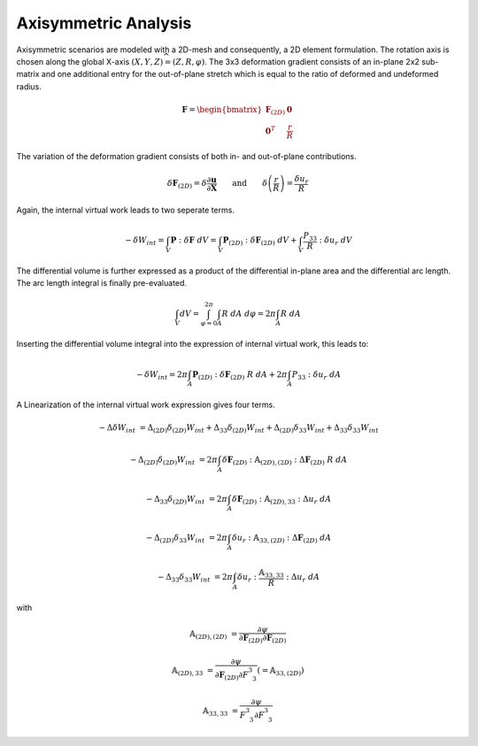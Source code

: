 Axisymmetric Analysis
---------------------

Axisymmetric scenarios are modeled with a 2D-mesh and consequently, a 2D element formulation. The rotation axis is chosen along the global X-axis :math:`(X,Y,Z) \widehat{=} (Z,R,\varphi)`. The 3x3 deformation gradient consists of an in-plane 2x2 sub-matrix and one additional entry for the out-of-plane stretch which is equal to the ratio of deformed and undeformed radius.

..  math::
    
    \boldsymbol{F} = \begin{bmatrix} \boldsymbol{F}_{(2D)} & \boldsymbol{0} \\ \boldsymbol{0}^T & \frac{r}{R} \end{bmatrix}

The variation of the deformation gradient consists of both in- and out-of-plane contributions.

..  math::
    
    \delta \boldsymbol{F}_{(2D)} = \delta \frac{\partial \boldsymbol{u}}{\partial \boldsymbol{X}} \qquad \text{and} \qquad \delta \left(\frac{r}{R}\right) = \frac{\delta u_r}{R}

Again, the internal virtual work leads to two seperate terms.

..  math::
    
    -\delta W_{int} = \int_V \boldsymbol{P} : \delta \boldsymbol{F} \ dV = \int_V \boldsymbol{P}_{(2D)} : \delta \boldsymbol{F}_{(2D)} \ dV + \int_V \frac{P_{33}}{R} : \delta u_r \ dV

The differential volume is further expressed as a product of the differential in-plane area and the differential arc length. The arc length integral is finally pre-evaluated.

..  math::

    \int_V dV = \int_{\varphi=0}^{2\pi} \int_A R\ dA\ d\varphi = 2\pi \int_A R\ dA

Inserting the differential volume integral into the expression of internal virtual work, this leads to:

..  math::
    
    -\delta W_{int} = 2\pi \int_A \boldsymbol{P}_{(2D)} : \delta \boldsymbol{F}_{(2D)} \ R \ dA + 2\pi \int_A P_{33} : \delta u_r \ dA

A Linearization of the internal virtual work expression gives four terms.

..  math::
    
    -\Delta \delta W_{int} &= \Delta_{(2D)} \delta_{(2D)} W_{int} + \Delta_{33} \delta_{(2D)} W_{int} + \Delta_{(2D)} \delta_{33} W_{int} + \Delta_{33} \delta_{33} W_{int}

    -\Delta_{(2D)} \delta_{(2D)} W_{int} &= 2\pi \int_A \delta \boldsymbol{F}_{(2D)} : \mathbb{A}_{(2D),(2D)} : \Delta \boldsymbol{F}_{(2D)} \ R \ dA

    -\Delta_{33} \delta_{(2D)} W_{int} &= 2\pi \int_A \delta \boldsymbol{F}_{(2D)} : \mathbb{A}_{(2D),33} : \Delta u_r \ dA

    -\Delta_{(2D)} \delta_{33} W_{int} &= 2\pi \int_A \delta u_r : \mathbb{A}_{33,(2D)} : \Delta \boldsymbol{F}_{(2D)} \ dA

    -\Delta_{33} \delta_{33} W_{int} &= 2\pi \int_A \delta u_r : \frac{\mathbb{A}_{33,33}}{R} : \Delta u_r \ dA

with 

..  math::
    
    \mathbb{A}_{(2D),(2D)} &= \frac{\partial \psi}{\partial \boldsymbol{F}_{(2D)} \partial \boldsymbol{F}_{(2D)}}

    \mathbb{A}_{(2D),33} &= \frac{\partial \psi}{\partial \boldsymbol{F}_{(2D)} \partial F^3_{\hphantom{3}3}} \left ( = \mathbb{A}_{33,(2D)} \right )

    \mathbb{A}_{33,33} &= \frac{\partial \psi}{F^3_{\hphantom{3}3} \partial F^3_{\hphantom{3}3}}